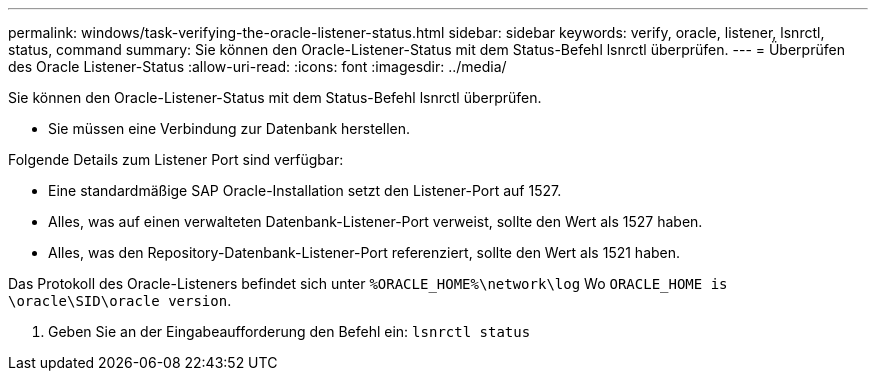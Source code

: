 ---
permalink: windows/task-verifying-the-oracle-listener-status.html 
sidebar: sidebar 
keywords: verify, oracle, listener, lsnrctl, status, command 
summary: Sie können den Oracle-Listener-Status mit dem Status-Befehl lsnrctl überprüfen. 
---
= Überprüfen des Oracle Listener-Status
:allow-uri-read: 
:icons: font
:imagesdir: ../media/


[role="lead"]
Sie können den Oracle-Listener-Status mit dem Status-Befehl lsnrctl überprüfen.

* Sie müssen eine Verbindung zur Datenbank herstellen.


Folgende Details zum Listener Port sind verfügbar:

* Eine standardmäßige SAP Oracle-Installation setzt den Listener-Port auf 1527.
* Alles, was auf einen verwalteten Datenbank-Listener-Port verweist, sollte den Wert als 1527 haben.
* Alles, was den Repository-Datenbank-Listener-Port referenziert, sollte den Wert als 1521 haben.


Das Protokoll des Oracle-Listeners befindet sich unter `%ORACLE_HOME%\network\log` Wo `ORACLE_HOME is \oracle\SID\oracle version`.

. Geben Sie an der Eingabeaufforderung den Befehl ein: `lsnrctl status`

